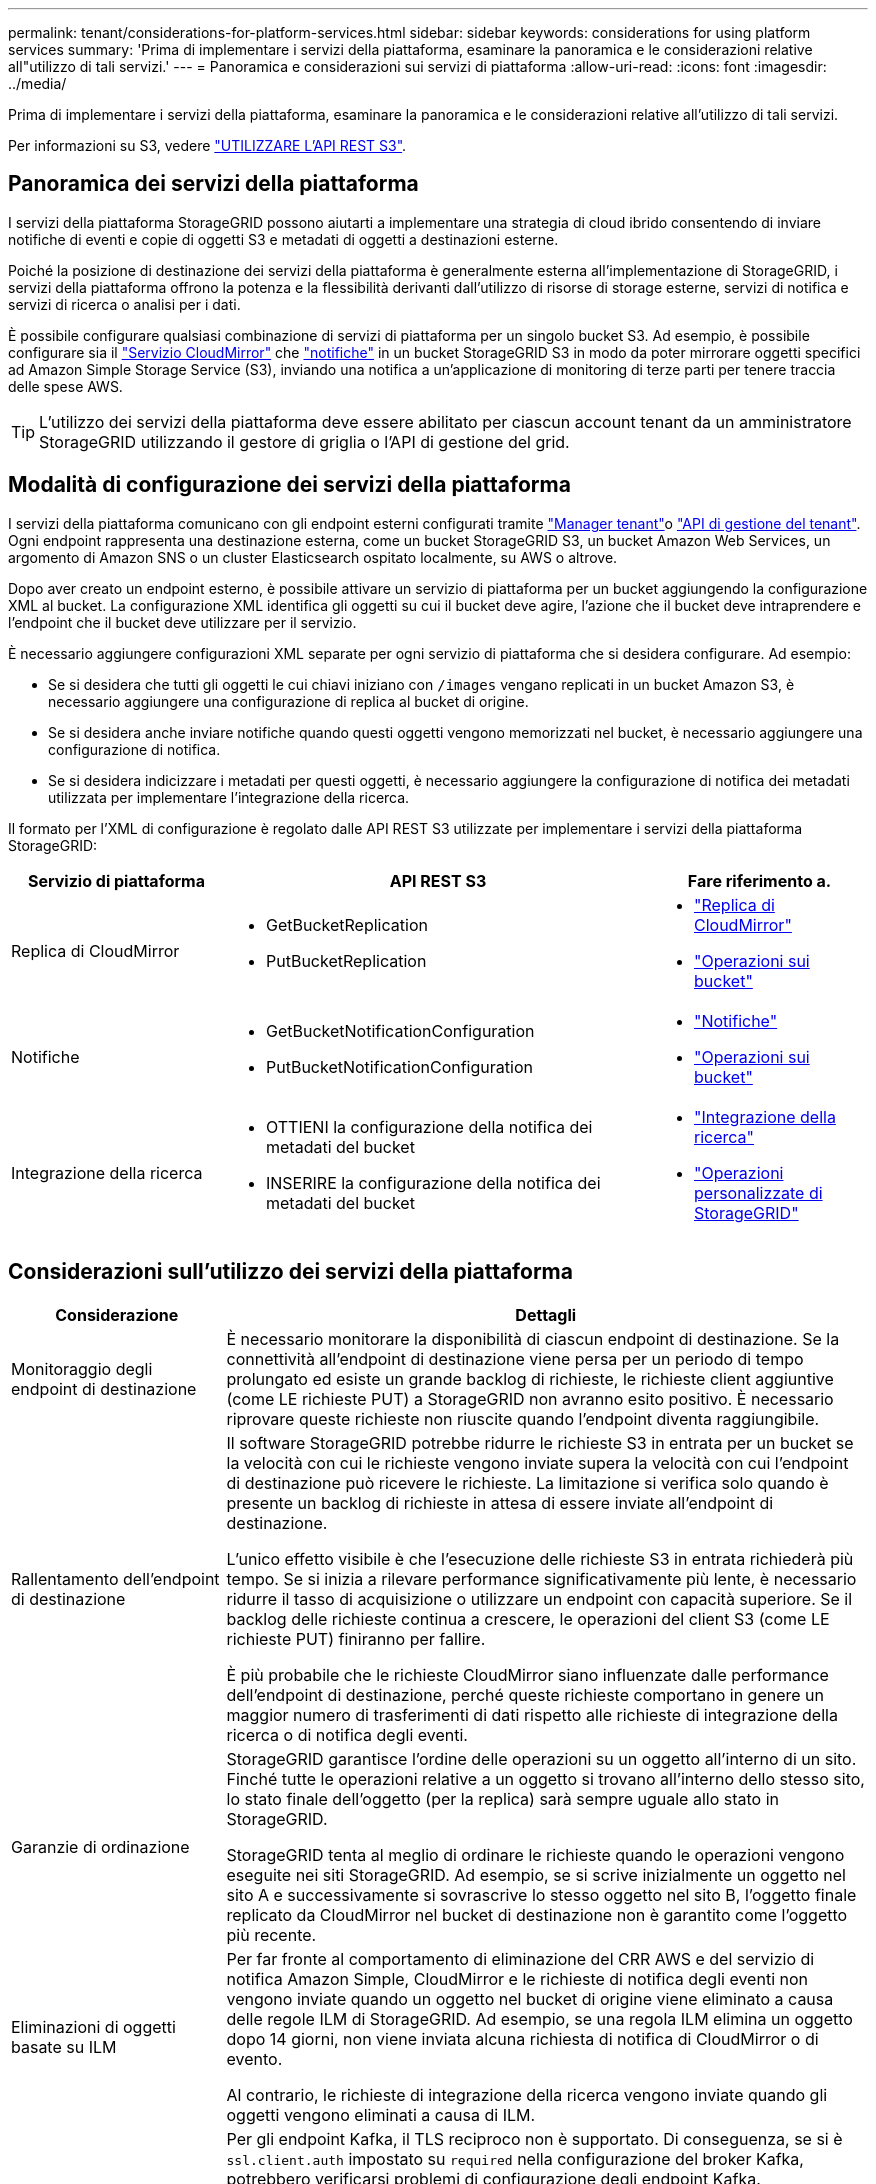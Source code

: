 ---
permalink: tenant/considerations-for-platform-services.html 
sidebar: sidebar 
keywords: considerations for using platform services 
summary: 'Prima di implementare i servizi della piattaforma, esaminare la panoramica e le considerazioni relative all"utilizzo di tali servizi.' 
---
= Panoramica e considerazioni sui servizi di piattaforma
:allow-uri-read: 
:icons: font
:imagesdir: ../media/


[role="lead"]
Prima di implementare i servizi della piattaforma, esaminare la panoramica e le considerazioni relative all'utilizzo di tali servizi.

Per informazioni su S3, vedere link:../s3/index.html["UTILIZZARE L'API REST S3"].



== Panoramica dei servizi della piattaforma

I servizi della piattaforma StorageGRID possono aiutarti a implementare una strategia di cloud ibrido consentendo di inviare notifiche di eventi e copie di oggetti S3 e metadati di oggetti a destinazioni esterne.

Poiché la posizione di destinazione dei servizi della piattaforma è generalmente esterna all'implementazione di StorageGRID, i servizi della piattaforma offrono la potenza e la flessibilità derivanti dall'utilizzo di risorse di storage esterne, servizi di notifica e servizi di ricerca o analisi per i dati.

È possibile configurare qualsiasi combinazione di servizi di piattaforma per un singolo bucket S3. Ad esempio, è possibile configurare sia il link:../tenant/understanding-cloudmirror-replication-service.html["Servizio CloudMirror"] che link:../tenant/understanding-notifications-for-buckets.html["notifiche"] in un bucket StorageGRID S3 in modo da poter mirrorare oggetti specifici ad Amazon Simple Storage Service (S3), inviando una notifica a un'applicazione di monitoring di terze parti per tenere traccia delle spese AWS.


TIP: L'utilizzo dei servizi della piattaforma deve essere abilitato per ciascun account tenant da un amministratore StorageGRID utilizzando il gestore di griglia o l'API di gestione del grid.



== Modalità di configurazione dei servizi della piattaforma

I servizi della piattaforma comunicano con gli endpoint esterni configurati tramite link:configuring-platform-services-endpoints.html["Manager tenant"]o link:understanding-tenant-management-api.html["API di gestione del tenant"]. Ogni endpoint rappresenta una destinazione esterna, come un bucket StorageGRID S3, un bucket Amazon Web Services, un argomento di Amazon SNS o un cluster Elasticsearch ospitato localmente, su AWS o altrove.

Dopo aver creato un endpoint esterno, è possibile attivare un servizio di piattaforma per un bucket aggiungendo la configurazione XML al bucket. La configurazione XML identifica gli oggetti su cui il bucket deve agire, l'azione che il bucket deve intraprendere e l'endpoint che il bucket deve utilizzare per il servizio.

È necessario aggiungere configurazioni XML separate per ogni servizio di piattaforma che si desidera configurare. Ad esempio:

* Se si desidera che tutti gli oggetti le cui chiavi iniziano con `/images` vengano replicati in un bucket Amazon S3, è necessario aggiungere una configurazione di replica al bucket di origine.
* Se si desidera anche inviare notifiche quando questi oggetti vengono memorizzati nel bucket, è necessario aggiungere una configurazione di notifica.
* Se si desidera indicizzare i metadati per questi oggetti, è necessario aggiungere la configurazione di notifica dei metadati utilizzata per implementare l'integrazione della ricerca.


Il formato per l'XML di configurazione è regolato dalle API REST S3 utilizzate per implementare i servizi della piattaforma StorageGRID:

[cols="1a,2a,1a"]
|===
| Servizio di piattaforma | API REST S3 | Fare riferimento a. 


 a| 
Replica di CloudMirror
 a| 
* GetBucketReplication
* PutBucketReplication

 a| 
* link:configuring-cloudmirror-replication.html["Replica di CloudMirror"]
* link:../s3/operations-on-buckets.html["Operazioni sui bucket"]




 a| 
Notifiche
 a| 
* GetBucketNotificationConfiguration
* PutBucketNotificationConfiguration

 a| 
* link:configuring-event-notifications.html["Notifiche"]
* link:../s3/operations-on-buckets.html["Operazioni sui bucket"]




 a| 
Integrazione della ricerca
 a| 
* OTTIENI la configurazione della notifica dei metadati del bucket
* INSERIRE la configurazione della notifica dei metadati del bucket

 a| 
* link:configuring-search-integration-service.html["Integrazione della ricerca"]
* link:../s3/custom-operations-on-buckets.html["Operazioni personalizzate di StorageGRID"]


|===


== Considerazioni sull'utilizzo dei servizi della piattaforma

[cols="1a,3a"]
|===
| Considerazione | Dettagli 


 a| 
Monitoraggio degli endpoint di destinazione
 a| 
È necessario monitorare la disponibilità di ciascun endpoint di destinazione. Se la connettività all'endpoint di destinazione viene persa per un periodo di tempo prolungato ed esiste un grande backlog di richieste, le richieste client aggiuntive (come LE richieste PUT) a StorageGRID non avranno esito positivo. È necessario riprovare queste richieste non riuscite quando l'endpoint diventa raggiungibile.



 a| 
Rallentamento dell'endpoint di destinazione
 a| 
Il software StorageGRID potrebbe ridurre le richieste S3 in entrata per un bucket se la velocità con cui le richieste vengono inviate supera la velocità con cui l'endpoint di destinazione può ricevere le richieste. La limitazione si verifica solo quando è presente un backlog di richieste in attesa di essere inviate all'endpoint di destinazione.

L'unico effetto visibile è che l'esecuzione delle richieste S3 in entrata richiederà più tempo. Se si inizia a rilevare performance significativamente più lente, è necessario ridurre il tasso di acquisizione o utilizzare un endpoint con capacità superiore. Se il backlog delle richieste continua a crescere, le operazioni del client S3 (come LE richieste PUT) finiranno per fallire.

È più probabile che le richieste CloudMirror siano influenzate dalle performance dell'endpoint di destinazione, perché queste richieste comportano in genere un maggior numero di trasferimenti di dati rispetto alle richieste di integrazione della ricerca o di notifica degli eventi.



 a| 
Garanzie di ordinazione
 a| 
StorageGRID garantisce l'ordine delle operazioni su un oggetto all'interno di un sito. Finché tutte le operazioni relative a un oggetto si trovano all'interno dello stesso sito, lo stato finale dell'oggetto (per la replica) sarà sempre uguale allo stato in StorageGRID.

StorageGRID tenta al meglio di ordinare le richieste quando le operazioni vengono eseguite nei siti StorageGRID. Ad esempio, se si scrive inizialmente un oggetto nel sito A e successivamente si sovrascrive lo stesso oggetto nel sito B, l'oggetto finale replicato da CloudMirror nel bucket di destinazione non è garantito come l'oggetto più recente.



 a| 
Eliminazioni di oggetti basate su ILM
 a| 
Per far fronte al comportamento di eliminazione del CRR AWS e del servizio di notifica Amazon Simple, CloudMirror e le richieste di notifica degli eventi non vengono inviate quando un oggetto nel bucket di origine viene eliminato a causa delle regole ILM di StorageGRID. Ad esempio, se una regola ILM elimina un oggetto dopo 14 giorni, non viene inviata alcuna richiesta di notifica di CloudMirror o di evento.

Al contrario, le richieste di integrazione della ricerca vengono inviate quando gli oggetti vengono eliminati a causa di ILM.



 a| 
Utilizzo degli endpoint Kafka
 a| 
Per gli endpoint Kafka, il TLS reciproco non è supportato. Di conseguenza, se si è `ssl.client.auth` impostato su `required` nella configurazione del broker Kafka, potrebbero verificarsi problemi di configurazione degli endpoint Kafka.

L'autenticazione degli endpoint Kafka utilizza i seguenti tipi di autenticazione. Questi tipi sono diversi da quelli utilizzati per l'autenticazione di altri endpoint, come Amazon SNS, e richiedono credenziali per nome utente e password.

* SASL/SEMPLICE
* SASL/SCRAM-SHA-256
* SASL/SCRAM-SHA-512


*Nota:* le impostazioni proxy di archiviazione configurate non si applicano agli endpoint dei servizi della piattaforma Kafka.

|===


== Considerazioni sull'utilizzo del servizio di replica CloudMirror

[cols="1a,3a"]
|===
| Considerazione | Dettagli 


 a| 
Stato della replica
 a| 
StorageGRID non supporta la `x-amz-replication-status` testata.



 a| 
Dimensione dell'oggetto
 a| 
La dimensione massima per gli oggetti che possono essere replicati in un bucket di destinazione dal servizio di replica CloudMirror è 5 TIB, che corrisponde alla dimensione massima dell'oggetto _supportata_.

*Nota*: La dimensione massima _raccomandata_ per una singola operazione PutObject è di 5 GiB (5.368.709.120 byte). Se si dispone di oggetti di dimensioni superiori a 5 GiB, utilizzare invece il caricamento multiparte.



 a| 
Versioni e ID della versione del bucket
 a| 
Se il bucket S3 di origine in StorageGRID ha attivato la versione, è necessario attivare anche la versione per il bucket di destinazione.

Quando si utilizza la versione, tenere presente che l'ordinamento delle versioni degli oggetti nel bucket di destinazione è il massimo sforzo e non garantito dal servizio CloudMirror, a causa delle limitazioni del protocollo S3.

*Nota*: Gli ID della versione per il bucket di origine in StorageGRID non sono correlati agli ID della versione per il bucket di destinazione.



 a| 
Tagging per le versioni degli oggetti
 a| 
Il servizio CloudMirror non replica le richieste PutObjectTagging o DeleteObjectTagging che forniscono un ID di versione, a causa delle limitazioni del protocollo S3. Poiché gli ID di versione per l'origine e la destinazione non sono correlati, non esiste alcun modo per garantire che venga replicato un aggiornamento del tag a un ID di versione specifico.

Al contrario, il servizio CloudMirror replica le richieste PutObjectTagging o DeleteObjectTagging che non specificano un ID di versione. Queste richieste aggiornano i tag per la chiave più recente (o la versione più recente se il bucket è in versione). Vengono replicati anche i normali ingest con tag (senza tagging degli aggiornamenti).



 a| 
Caricamenti e valori multiparte `ETag`
 a| 
Quando si esegue il mirroring degli oggetti caricati utilizzando un caricamento multiparte, il servizio CloudMirror non conserva le parti. Di conseguenza, il `ETag` valore per l'oggetto speculare sarà diverso dal `ETag` valore dell'oggetto originale.



 a| 
Oggetti crittografati con SSE-C (crittografia lato server con chiavi fornite dal cliente)
 a| 
Il servizio CloudMirror non supporta oggetti crittografati con SSE-C. se si tenta di acquisire un oggetto nel bucket di origine per la replica CloudMirror e la richiesta include le intestazioni di richiesta SSE-C, l'operazione non riesce.



 a| 
Bucket con blocco oggetti S3 attivato
 a| 
La replica non è supportata per i bucket di origine o di destinazione con blocco oggetti S3 attivato.

|===